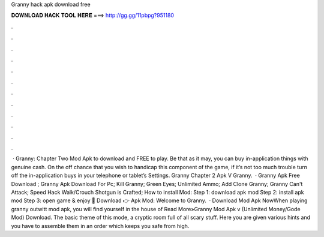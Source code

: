 Granny hack apk download free

𝐃𝐎𝐖𝐍𝐋𝐎𝐀𝐃 𝐇𝐀𝐂𝐊 𝐓𝐎𝐎𝐋 𝐇𝐄𝐑𝐄 ===> http://gg.gg/11pbpg?951180

.

.

.

.

.

.

.

.

.

.

.

.

 · Granny: Chapter Two Mod Apk to download and FREE to play. Be that as it may, you can buy in-application things with genuine cash. On the off chance that you wish to handicap this component of the game, if it’s not too much trouble turn off the in-application buys in your telephone or tablet’s Settings. Granny Chapter 2 Apk V Granny.  · Granny Apk Free Download ; Granny Apk Download For Pc; Kill Granny; Green Eyes; Unlimited Ammo; Add Clone Granny; Granny Can't Attack; Speed Hack Walk/Crouch Shotgun is Crafted; How to install Mod: Step 1: download apk mod Step 2: install apk mod Step 3: open game & enjoy 🔰 Download 👉 Apk Mod: Welcome to Granny.  · Download Mod Apk NowWhen playing granny outwitt mod apk, you will find yourself in the house of Read More»Granny Mod Apk v (Unlimited Money/Gode Mod) Download. The basic theme of this mode, a cryptic room full of all scary stuff. Here you are given various hints and you have to assemble them in an order which keeps you safe from high.